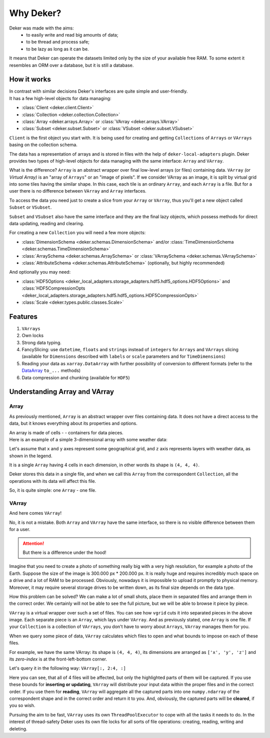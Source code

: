 ***********
Why Deker?
***********

Deker was made with the aims:
   - to easily write and read big amounts of data;
   - to be thread and process safe;
   - to be lazy as long as it can be.

It means that Deker can operate the datasets limited only by the size of your available free RAM.
To some extent it resembles an ORM over a database, but it is still a database.

How it works
================
| In contrast with similar decisions Deker's interfaces are quite simple and user-friendly.
| It has a few high-level objects for data managing:

- :class:`Client <deker.client.Client>`
- :class:`Collection <deker.collection.Collection>`
- :class:`Array <deker.arrays.Array>` or :class:`VArray <deker.arrays.VArray>`
- :class:`Subset <deker.subset.Subset>` or :class:`VSubset <deker.subset.VSubset>`

``Client`` is the first object you start with. It is being used for creating and getting ``Collections`` of ``Arrays``
or ``VArrays`` basing on the collection schema.

The data has a representation of arrays and is stored in files with the help of ``deker-local-adapters`` plugin.
Deker provides two types of high-level objects for data managing with the same interface: ``Array`` and ``VArray``.

What is the difference? ``Array`` is an abstract wrapper over final low-level arrays (or files) containing data.
``VArray`` *(or Virtual Array)* is an "array of ``Arrays``" or an "image of pixels".
If we consider VArray as an image, it is split by virtual grid into some tiles having the similar shape.
In this case, each tile is an ordinary ``Array``, and each ``Array`` is a file. But for a user there is no difference
between ``VArray`` and ``Array`` interfaces.

To access the data you need just to create a slice from your ``Array`` or ``VArray``, thus you'll get a new object
called ``Subset`` or ``VSubset``.

``Subset`` and ``VSubset`` also have the same interface and they are the final lazy objects, which possess methods
for direct data updating, reading and clearing.

For creating a new ``Сollection`` you will need a few more objects:

- :class:`DimensionSchema <deker.schemas.DimensionSchema>` and/or
  :class:`TimeDimensionSchema <deker.schemas.TimeDimensionSchema>`
- :class:`ArraySchema <deker.schemas.ArraySchema>` or :class:`VArraySchema <deker.schemas.VArraySchema>`
- :class:`AttributeSchema <deker.schemas.AttributeSchema>` (optionally, but highly recommended)

And optionally you may need:

- :class:`HDF5Options <deker_local_adapters.storage_adapters.hdf5.hdf5_options.HDF5Options>` and :class:`HDF5CompressionOpts <deker_local_adapters.storage_adapters.hdf5.hdf5_options.HDF5CompressionOpts>`
- :class:`Scale <deker.types.public.classes.Scale>`

Features
==========

1. ``VArrays``
2. Own locks
3. Strong data typing.
4. FancySlicing: use ``datetime``, ``floats`` and ``strings`` instead of ``integers`` for ``Arrays`` and ``VArrays``
   slicing (available for ``Dimensions`` described with ``labels`` or ``scale`` parameters and for ``TimeDimensions``)
5. Reading your data as ``xarray.DataArray`` with further possibility of conversion to different formats
   (refer to the DataArray_ ``to_...`` methods)
6. Data compression and chunking (available for ``HDF5``)

.. _DataArray: https://docs.xarray.dev/en/stable/generated/xarray.DataArray.html

Understanding Array and VArray
================================

Array
------
As previously mentioned, ``Array`` is an abstract wrapper over files containing data. It does not have a direct access
to the data, but it knows everything about its properties and options.

.. |cell| image:: images/cell.png
   :scale: 5%

| An array is made of cells - |cell| - containers for data pieces.
| Here is an example of a simple 3-dimensional array with some weather data:

.. image:: images/array_0_axes.png
   :scale: 30%

.. image:: images/legend.png
   :scale: 28%
   :align: right

Let's assume that ``x`` and ``y`` axes represent some geographical grid, and ``z`` axis represents layers
with weather data, as shown in the legend.

It is a single ``Array`` having 4 cells in each dimension, in other words its shape is ``(4, 4, 4)``.

Deker stores this data in a single file, and when we call this ``Array`` from the correspondent ``Collection``, all the
operations with its data will affect this file.

So, it is quite simple: one ``Array`` - one file.


VArray
-------
And here comes ``VArray``!

.. image:: images/array_0_axes.png
   :scale: 30%

No, it is not a mistake. Both ``Array`` and ``VArray`` have the same interface, so there is no visible
difference between them for a user.

.. attention:: But there is a difference under the hood!

Imagine that you need to create a photo of something really big with a very high resolution, for example a photo
of the Earth. Suppose the size of the image is 300.000 px * 200.000 px. It is really huge and requires incredibly
much space on a drive and a lot of RAM to be processed. Obviously, nowadays it is impossible to upload it promptly
to physical memory. Moreover, it may require several storage drives to be written down, as its final size depends
on the data type.

How this problem can be solved? We can make a lot of small shots, place them in separated files and arrange them
in the correct order. We certainly will not be able to see the full picture, but we will be able to browse it piece
by piece.

.. image:: images/vgrid.png
   :scale: 35%
   :align: center

``VArray`` is a virtual wrapper over such a set of files. You can see how ``vgrid`` cuts it into separated pieces
in the above image. Each separate piece is an ``Array``, which lays under ``VArray``. And as previously stated, one
``Array`` is one file. If your ``Collection`` is a collection of ``VArrays``, you don't have to worry about ``Arrays``,
``VArray`` manages them for you.

When we query some piece of data, ``VArray`` calculates which files to open and what bounds to impose on each
of these files.

For example, we have the same VArray: its shape is ``(4, 4, 4)``, its dimensions are arranged as ``['x', 'y', 'z']``
and its *zero-index* is at the front-left-bottom corner.

.. image:: images/varray.png
   :scale: 30%

Let's query it in the following way: ``VArray[:, 2:4, :]``

.. image:: images/varray_request.png
   :scale: 30%

Here you can see, that all of 4 files will be affected, but only the highlighted parts of them will be captured.
If you use these bounds for **inserting or updating**, ``VArray`` will distribute your input data within the proper
files and in the correct order. If you use them for **reading**, ``VArray`` will aggregate all the captured parts into
one ``numpy.ndarray`` of the correspondent shape and in the correct order and return it to you. And, obviously, the
captured parts will be **cleared**, if you so wish.

Pursuing the aim to be fast, ``VArray`` uses its own ``ThreadPoolExecutor`` to cope with all the tasks it needs to do.
In the interest of thread-safety Deker uses its own file locks for all sorts of file operations: creating, reading,
writing and deleting.
